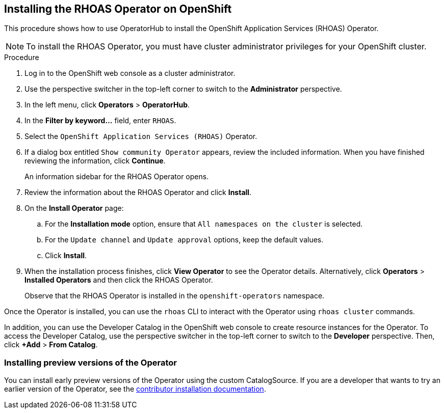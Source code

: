 == Installing the RHOAS Operator on OpenShift

This procedure shows how to use OperatorHub to install the OpenShift Application Services (RHOAS) Operator.

NOTE: To install the RHOAS Operator, you  must have cluster administrator privileges for your OpenShift cluster.

.Procedure
. Log in to the OpenShift web console as a cluster administrator.
. Use the perspective switcher in the top-left corner to switch to the *Administrator* perspective.
. In the left menu, click *Operators* > *OperatorHub*.
. In the *Filter by keyword...* field, enter `RHOAS`.
. Select the `OpenShift Application Services (RHOAS)` Operator.
. If a dialog box entitled `Show community Operator` appears, review the included information. When you have finished reviewing the information, click *Continue*.
+
An information sidebar for the RHOAS Operator opens.
. Review the information about the RHOAS Operator and click *Install*.

. On the *Install Operator* page:
.. For the *Installation mode* option, ensure that `All namespaces on the cluster` is selected.
.. For the `Update channel` and `Update approval` options, keep the default values.
.. Click *Install*.
. When the installation process finishes, click *View Operator* to see the Operator details. Alternatively, click *Operators* > *Installed Operators* and then click the RHOAS Operator.
+
Observe that the RHOAS Operator is installed in the `openshift-operators` namespace.

Once the Operator is installed, you can use the `rhoas` CLI to interact with the Operator using `rhoas cluster` commands.

In addition, you can use the Developer Catalog in the OpenShift web console to create resource instances for the Operator. To access the Developer Catalog, use the perspective switcher in the top-left corner to switch to the *Developer* perspective. Then, click *+Add* > *From Catalog*.

=== Installing preview versions of the Operator

You can install early preview versions of the Operator using the custom CatalogSource. If you are a developer that wants to try an earlier version of the Operator, see the link:./build_docs/dev-install.adoc[contributor installation documentation].
